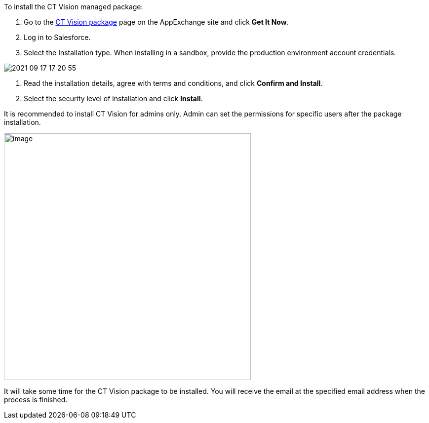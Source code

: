 To install the CT Vision managed package:

1.  Go to the
https://appexchange.salesforce.com/appxListingDetail?listingId=a0N3u00000PGQktEAH[CT
Vision package] page on the AppExchange site and click *Get It Now*.
2.  Log in to Salesforce.
3.  Select the Installation type. 
When installing in a sandbox, provide the production environment account
credentials.

image::2021-09-17_17-20-55.png[] 

4.  Read the installation details, agree with terms and conditions, and
click *Confirm and Install*.
5.  Select the security level of installation and click *Install*.

It is recommended to install CT Vision for admins only. Admin can set
the permissions for specific users after the package installation. 

image::47745050.png[image,width=500] 

It will take some time for the CT Vision package to be installed. You
will receive the email at the specified email address when the process
is finished. 
